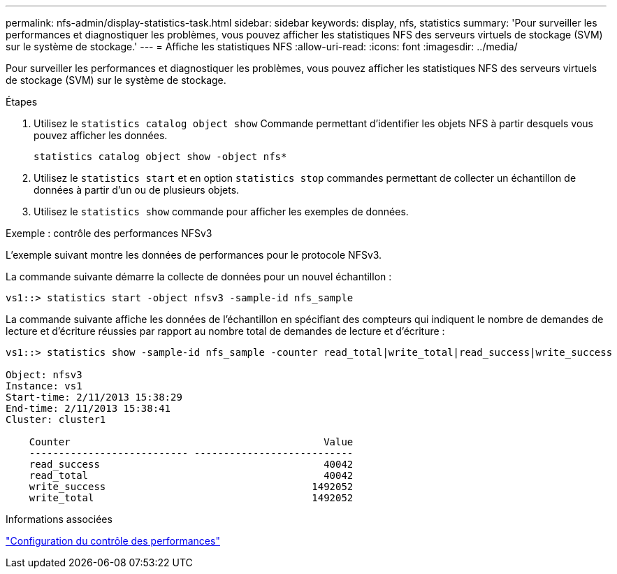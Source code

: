 ---
permalink: nfs-admin/display-statistics-task.html 
sidebar: sidebar 
keywords: display, nfs, statistics 
summary: 'Pour surveiller les performances et diagnostiquer les problèmes, vous pouvez afficher les statistiques NFS des serveurs virtuels de stockage (SVM) sur le système de stockage.' 
---
= Affiche les statistiques NFS
:allow-uri-read: 
:icons: font
:imagesdir: ../media/


[role="lead"]
Pour surveiller les performances et diagnostiquer les problèmes, vous pouvez afficher les statistiques NFS des serveurs virtuels de stockage (SVM) sur le système de stockage.

.Étapes
. Utilisez le `statistics catalog object show` Commande permettant d'identifier les objets NFS à partir desquels vous pouvez afficher les données.
+
`statistics catalog object show -object nfs*`

. Utilisez le `statistics start` et en option `statistics stop` commandes permettant de collecter un échantillon de données à partir d'un ou de plusieurs objets.
. Utilisez le `statistics show` commande pour afficher les exemples de données.


.Exemple : contrôle des performances NFSv3
L'exemple suivant montre les données de performances pour le protocole NFSv3.

La commande suivante démarre la collecte de données pour un nouvel échantillon :

[listing]
----
vs1::> statistics start -object nfsv3 -sample-id nfs_sample
----
La commande suivante affiche les données de l'échantillon en spécifiant des compteurs qui indiquent le nombre de demandes de lecture et d'écriture réussies par rapport au nombre total de demandes de lecture et d'écriture :

[listing]
----

vs1::> statistics show -sample-id nfs_sample -counter read_total|write_total|read_success|write_success

Object: nfsv3
Instance: vs1
Start-time: 2/11/2013 15:38:29
End-time: 2/11/2013 15:38:41
Cluster: cluster1

    Counter                                           Value
    --------------------------- ---------------------------
    read_success                                      40042
    read_total                                        40042
    write_success                                   1492052
    write_total                                     1492052
----
.Informations associées
link:../performance-config/index.html["Configuration du contrôle des performances"]
